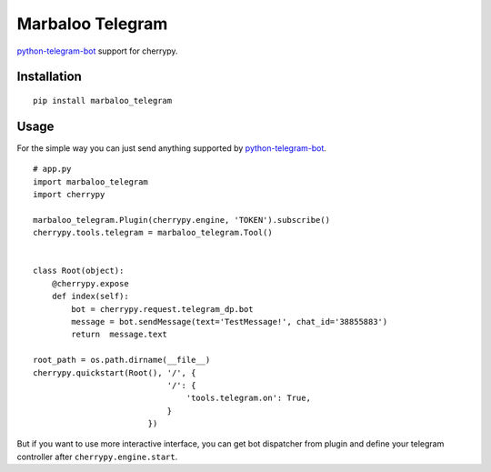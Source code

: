 Marbaloo Telegram
=================

`python-telegram-bot <https://python-telegram-bot.org/>`_ support for cherrypy.

Installation
------------
::

    pip install marbaloo_telegram

Usage
-----
For the simple way you can just send anything supported by `python-telegram-bot <https://python-telegram-bot.org/>`_.

::

    # app.py
    import marbaloo_telegram
    import cherrypy

    marbaloo_telegram.Plugin(cherrypy.engine, 'TOKEN').subscribe()
    cherrypy.tools.telegram = marbaloo_telegram.Tool()


    class Root(object):
        @cherrypy.expose
        def index(self):
            bot = cherrypy.request.telegram_dp.bot
            message = bot.sendMessage(text='TestMessage!', chat_id='38855883')
            return  message.text

    root_path = os.path.dirname(__file__)
    cherrypy.quickstart(Root(), '/', {
                                '/': {
                                    'tools.telegram.on': True,
                                }
                            })

But if you want to use more interactive interface,
you can get bot dispatcher from plugin and define your telegram controller after ``cherrypy.engine.start``.
